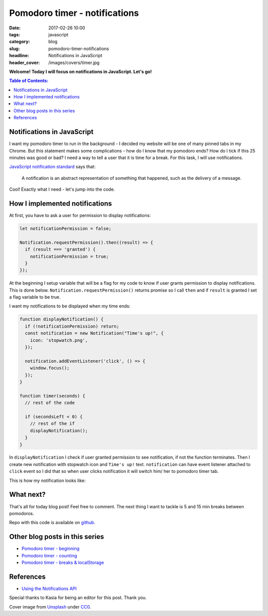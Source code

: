 Pomodoro timer - notifications
##############################

:date: 2017-02-26 10:00
:tags: javascript
:category: blog
:slug: pomodoro-timer-notifications
:headline: Notifications in JavaScript
:header_cover: /images/covers/timer.jpg

**Welcome! Today I will focus on notifications in JavaScript. Let's go!**


.. contents:: Table of Contents:

Notifications in JavaScript
---------------------------

I want my pomodoro timer to run in the background - I decided my website
will be one of many
pinned tabs in my Chrome. But this statement makes some complications - how do
I know that my pomodoro ends? How do I tick if this 25 minutes was good or bad?
I need a way to tell a user that it is time for a break. For this task, I will use
notifications.

`JavaScript notification standard <https://notifications.spec.whatwg.org/#notifications>`_ says
that:

  A notification is an abstract representation of something that happened, such as the delivery of a message.

Cool! Exactly what I need - let's jump into the code.

How I implemented notifications
-------------------------------

At first, you have to ask a user for permission to display notifications:

.. code-block:: javascript

  let notificationPermission = false;

  Notification.requestPermission().then((result) => {
    if (result === 'granted') {
      notificationPermission = true;
    }
  });

At the beginning I setup variable that will be a flag for my code to know if
user grants permission to display notifications. This is done below. ``Notification.requestPermission()`` returns promise so I call ``then`` and if
``result`` is granted I set a flag variable to be true.

I want my notifications to be displayed when my time ends:

.. code-block:: javascript

  function displayNotification() {
    if (!notificationPermission) return;
    const notification = new Notification("Time's up!", {
      icon: 'stopwatch.png',
    });

    notification.addEventListener('click', () => {
      window.focus();
    });
  }

  function timer(seconds) {
    // rest of the code

    if (secondsLeft < 0) {
      // rest of the if
      displayNotification();
    }
  }

In ``displayNotification`` I check if user granted permission to see notification,
if not the function terminates. Then I create new notification with stopwatch icon
and ``Time's up!`` text. ``notification`` can have event listener attached to
``click`` event so I did that so when user clicks notification it will switch
him/ her to pomodoro timer tab.

This is how my notification looks like:

.. image:: /images/pomodoro_notification.jpg
    :alt: Notification

What next?
----------

That's all for today blog post! Feel free to comment. The next thing I want to
tackle is 5 and 15 min breaks between pomodoros.

Repo with this code is available on `github <https://github.com/krzysztofzuraw/pomodoro-timer>`_.

Other blog posts in this series
-------------------------------

- `Pomodoro timer - beginning <{filename}/blog/pomodoro_timer1.rst>`_
- `Pomodoro timer - counting <{filename}/blog/pomodoro_timer2.rst>`_
- `Pomodoro timer - breaks & localStorage <{filename}/blog/pomodoro_timer3.rst>`_

References
----------

- `Using the Notifications API <https://developer.mozilla.org/en-US/docs/Web/API/Notifications_API/Using_the_Notifications_API>`_

Special thanks to Kasia for being an editor for this post. Thank you.

Cover image from `Unsplash <https://unsplash.com/search/timer?photo=QqE158hev1I>`_ under
`CC0 <https://creativecommons.org/publicdomain/zero/1.0/>`_.
